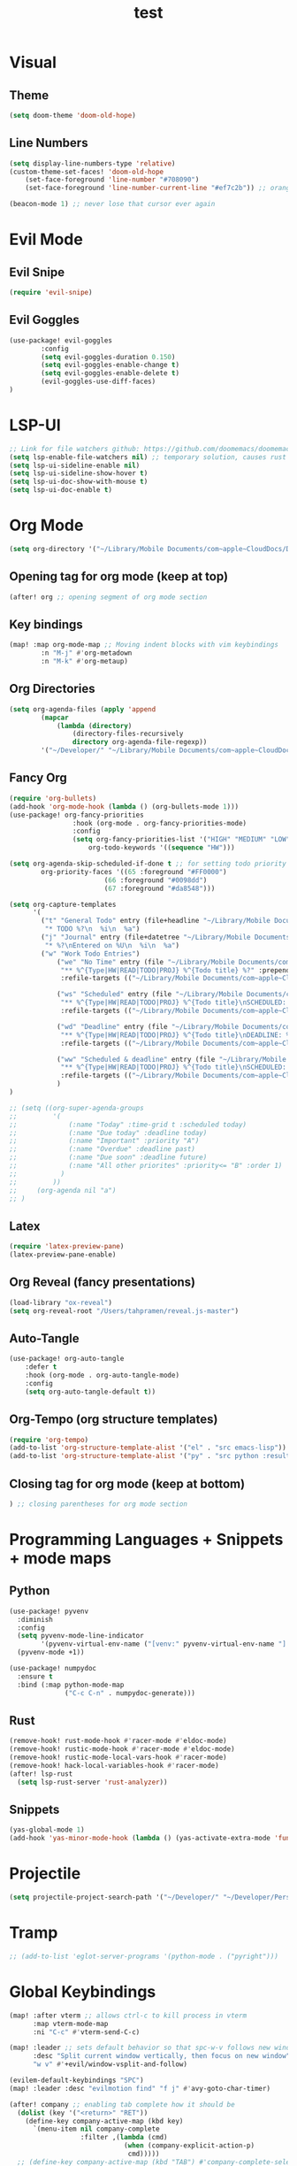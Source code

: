 #+TITLE: test
#+STARTUP: show2levels
#+PROPERTY: header-args :tangle config.el
#+auto_tangle: t

* Table of Contents :TOC_3:noexport:
- [[#visual][Visual]]
  - [[#theme][Theme]]
  - [[#line-numbers][Line Numbers]]
- [[#evil-mode][Evil Mode]]
  - [[#evil-snipe][Evil Snipe]]
  - [[#evil-goggles][Evil Goggles]]
- [[#lsp-ui][LSP-UI]]
- [[#org-mode][Org Mode]]
  - [[#opening-tag-for-org-mode-keep-at-top][Opening tag for org mode (keep at top)]]
  - [[#key-bindings][Key bindings]]
  - [[#org-directories][Org Directories]]
  - [[#fancy-org][Fancy Org]]
  - [[#latex][Latex]]
  - [[#org-reveal-fancy-presentations][Org Reveal (fancy presentations)]]
  - [[#auto-tangle][Auto-Tangle]]
  - [[#org-tempo-org-structure-templates][Org-Tempo (org structure templates)]]
  - [[#closing-tag-for-org-mode-keep-at-bottom][Closing tag for org mode (keep at bottom)]]
- [[#programming-languages--snippets--mode-maps][Programming Languages + Snippets + mode maps]]
  - [[#python][Python]]
  - [[#rust][Rust]]
  - [[#snippets][Snippets]]
- [[#projectile][Projectile]]
- [[#tramp][Tramp]]
- [[#global-keybindings][Global Keybindings]]
- [[#random-variables][Random variables]]

* Visual
** Theme
#+begin_src emacs-lisp
(setq doom-theme 'doom-old-hope)
#+end_src
** Line Numbers
#+begin_src emacs-lisp
(setq display-line-numbers-type 'relative)
(custom-theme-set-faces! 'doom-old-hope
    (set-face-foreground 'line-number "#708090")
    (set-face-foreground 'line-number-current-line "#ef7c2b")) ;; orange

(beacon-mode 1) ;; never lose that cursor ever again
#+end_src
* Evil Mode
** Evil Snipe
#+begin_src emacs-lisp
(require 'evil-snipe)
#+end_src
** Evil Goggles
#+begin_src emacs-lisp
(use-package! evil-goggles
        :config
        (setq evil-goggles-duration 0.150)
        (setq evil-goggles-enable-change t)
        (setq evil-goggles-enable-delete t)
        (evil-goggles-use-diff-faces)
)
#+end_src
* LSP-UI
#+begin_src emacs-lisp
;; Link for file watchers github: https://github.com/doomemacs/doomemacs/issues/5557
(setq lsp-enable-file-watchers nil) ;; temporary solution, causes rust modules to import on startup
(setq lsp-ui-sideline-enable nil)
(setq lsp-ui-sideline-show-hover t)
(setq lsp-ui-doc-show-with-mouse t)
(setq lsp-ui-doc-enable t)
#+end_src
* Org Mode
#+begin_src emacs-lisp
(setq org-directory '("~/Library/Mobile Documents/com~apple~CloudDocs/Documents/org")) ;; main org directory
#+end_src
** Opening tag for org mode (keep at top)
#+begin_src emacs-lisp
(after! org ;; opening segment of org mode section
#+end_src
** Key bindings
#+begin_src emacs-lisp
(map! :map org-mode-map ;; Moving indent blocks with vim keybindings
        :n "M-j" #'org-metadown
        :n "M-k" #'org-metaup)
#+end_src
** Org Directories
#+begin_src emacs-lisp
(setq org-agenda-files (apply 'append
        (mapcar
            (lambda (directory)
                (directory-files-recursively
                directory org-agenda-file-regexp))
        '("~/Developer/" "~/Library/Mobile Documents/com~apple~CloudDocs/Documents/org"))))
#+end_src
** Fancy Org
#+begin_src emacs-lisp
(require 'org-bullets)
(add-hook 'org-mode-hook (lambda () (org-bullets-mode 1)))
(use-package! org-fancy-priorities
                :hook (org-mode . org-fancy-priorities-mode)
                :config
                (setq org-fancy-priorities-list '("HIGH" "MEDIUM" "LOW" "☕"))
                    org-todo-keywords '((sequence "HW")))

(setq org-agenda-skip-scheduled-if-done t ;; for setting todo priority colors
        org-priority-faces '((65 :foreground "#FF0000")
                        (66 :foreground "#0098dd")
                        (67 :foreground "#da8548")))

(setq org-capture-templates
      '(
        ("t" "General Todo" entry (file+headline "~/Library/Mobile Documents/com~apple~CloudDocs/Documents/org/gtd.org" "Tasks")
         "* TODO %?\n  %i\n  %a")
        ("j" "Journal" entry (file+datetree "~/Library/Mobile Documents/com~apple~CloudDocs/Documents/org/journal.org")
         "* %?\nEntered on %U\n  %i\n  %a")
        ("w" "Work Todo Entries")
            ("we" "No Time" entry (file "~/Library/Mobile Documents/com~apple~CloudDocs/Documents/org/work.org")
             "** %^{Type|HW|READ|TODO|PROJ} %^{Todo title} %?" :prepend t :empty-lines-before 0
             :refile-targets (("~/Library/Mobile Documents/com~apple~CloudDocs/Documents/org/work.org" :maxlevel . 2)))

            ("ws" "Scheduled" entry (file "~/Library/Mobile Documents/com~apple~CloudDocs/Documents/org/work.org")
             "** %^{Type|HW|READ|TODO|PROJ} %^{Todo title}\nSCHEDULED: %^t%?" :prepend t :empty-lines-before 0
             :refile-targets (("~/Library/Mobile Documents/com~apple~CloudDocs/Documents/org/work.org" :maxlevel . 2)))

            ("wd" "Deadline" entry (file "~/Library/Mobile Documents/com~apple~CloudDocs/Documents/org/work.org")
             "** %^{Type|HW|READ|TODO|PROJ} %^{Todo title}\nDEADLINE: %^t%?" :prepend t :empty-lines-before 0
             :refile-targets (("~/Library/Mobile Documents/com~apple~CloudDocs/Documents/org/work.org" :maxlevel . 2)))

            ("ww" "Scheduled & deadline" entry (file "~/Library/Mobile Documents/com~apple~CloudDocs/Documents/org/work.org")
             "** %^{Type|HW|READ|TODO|PROJ} %^{Todo title}\nSCHEDULED: %^t DEADLINE: %^t %?" :prepend t :empty-lines-before 0
             :refile-targets (("~/Library/Mobile Documents/com~apple~CloudDocs/Documents/org/work.org" :maxlevel . 2)))
            )
)

;; (setq ((org-super-agenda-groups
;;         '(
;;             (:name "Today" :time-grid t :scheduled today)
;;             (:name "Due today" :deadline today)
;;             (:name "Important" :priority "A")
;;             (:name "Overdue" :deadline past)
;;             (:name "Due soon" :deadline future)
;;             (:name "All other priorites" :priority<= "B" :order 1)
;;           )
;;         ))
;;     (org-agenda nil "a")
;; )
#+end_src
** Latex
#+begin_src emacs-lisp
(require 'latex-preview-pane)
(latex-preview-pane-enable)
#+end_src
** Org Reveal (fancy presentations)
#+begin_src emacs-lisp
(load-library "ox-reveal")
(setq org-reveal-root "/Users/tahpramen/reveal.js-master")
#+end_src
** Auto-Tangle
#+begin_src emacs-lisp
(use-package! org-auto-tangle
    :defer t
    :hook (org-mode . org-auto-tangle-mode)
    :config
    (setq org-auto-tangle-default t))
#+end_src
** Org-Tempo (org structure templates)
#+begin_src emacs-lisp
(require 'org-tempo)
(add-to-list 'org-structure-template-alist '("el" . "src emacs-lisp"))
(add-to-list 'org-structure-template-alist '("py" . "src python :results output"))
#+end_src
** Closing tag for org mode (keep at bottom)
#+begin_src emacs-lisp
) ;; closing parentheses for org mode section
#+end_src
* Programming Languages + Snippets + mode maps
** Python
#+begin_src emacs-lisp
(use-package! pyvenv
  :diminish
  :config
  (setq pyvenv-mode-line-indicator
        '(pyvenv-virtual-env-name ("[venv:" pyvenv-virtual-env-name "] ")))
  (pyvenv-mode +1))

(use-package! numpydoc
  :ensure t
  :bind (:map python-mode-map
              ("C-c C-n" . numpydoc-generate)))
#+end_src
** Rust
#+begin_src emacs-lisp
(remove-hook! rust-mode-hook #'racer-mode #'eldoc-mode)
(remove-hook! rustic-mode-hook #'racer-mode #'eldoc-mode)
(remove-hook! rustic-mode-local-vars-hook #'racer-mode)
(remove-hook! hack-local-variables-hook #'racer-mode)
(after! lsp-rust
  (setq lsp-rust-server 'rust-analyzer))
#+end_src
** Snippets
#+begin_src emacs-lisp
(yas-global-mode 1)
(add-hook 'yas-minor-mode-hook (lambda () (yas-activate-extra-mode 'fundamental-mode)))
#+end_src
* Projectile
#+begin_src emacs-lisp
(setq projectile-project-search-path '("~/Developer/" "~/Developer/Personal-Projects/")) ;; add downloads here
#+end_src
* Tramp
#+begin_src emacs-lisp
;; (add-to-list 'eglot-server-programs '(python-mode . ("pyright")))
#+end_src
* Global Keybindings
#+begin_src emacs-lisp
(map! :after vterm ;; allows ctrl-c to kill process in vterm
      :map vterm-mode-map
      :ni "C-c" #'vterm-send-C-c)

(map! :leader ;; sets default behavior so that spc-w-v follows new window'
      :desc "Split current window vertically, then focus on new window"
      "w v" #'+evil/window-vsplit-and-follow)

(evilem-default-keybindings "SPC")
(map! :leader :desc "evilmotion find" "f j" #'avy-goto-char-timer)

(after! company ;; enabling tab complete how it should be
  (dolist (key '("<return>" "RET"))
    (define-key company-active-map (kbd key)
      `(menu-item nil company-complete
                  :filter ,(lambda (cmd)
                             (when (company-explicit-action-p)
                              cmd)))))
  ;; (define-key company-active-map (kbd "TAB") #'company-complete-selection)
  (map! :map company-active-map "TAB" #'company-complete-selection)
  (map! :map company-active-map "<tab>" #'company-complete-selection)
  (define-key company-active-map (kbd "SPC") nil)

  (setq company-auto-commit-chars nil)
  )
#+end_src

* Random variables
#+begin_src emacs-lisp
(setq company-idle-delay 0.05)
#+end_src
